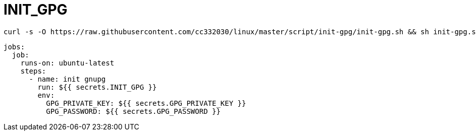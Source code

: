 
= INIT_GPG

[source,shell script]
----
curl -s -O https://raw.githubusercontent.com/cc332030/linux/master/script/init-gpg/init-gpg.sh && sh init-gpg.sh

----

[source,yml]
----
jobs:
  job:
    runs-on: ubuntu-latest
    steps:
      - name: init gnupg
        run: ${{ secrets.INIT_GPG }}
        env:
          GPG_PRIVATE_KEY: ${{ secrets.GPG_PRIVATE_KEY }}
          GPG_PASSWORD: ${{ secrets.GPG_PASSWORD }}

----
